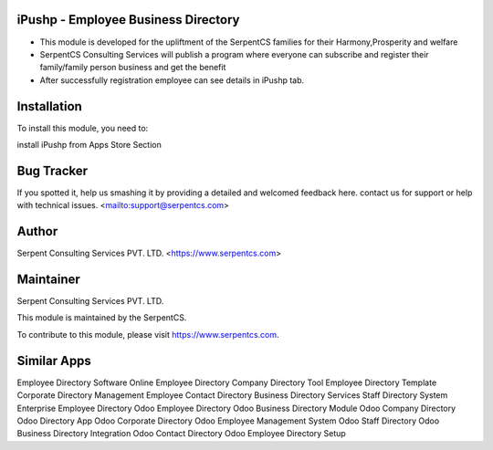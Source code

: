 ====================================
iPushp - Employee Business Directory
====================================

* This module is developed for  the upliftment of the SerpentCS families for their Harmony,Prosperity and welfare

* SerpentCS Consulting Services will publish a program where everyone can subscribe and register their family/family person business and get the benefit

* After successfully registration employee can see details in iPushp tab.

============
Installation
============

To install this module, you need to:

install iPushp from Apps Store Section

===========
Bug Tracker
===========

If you spotted it, help us smashing it by providing a detailed and welcomed feedback here.
contact us for support or help with technical issues. <mailto:support@serpentcs.com>

======
Author
======

Serpent Consulting Services PVT. LTD. <https://www.serpentcs.com>

==========
Maintainer
==========

Serpent Consulting Services PVT. LTD.

This module is maintained by the SerpentCS.

To contribute to this module, please visit https://www.serpentcs.com.


============
Similar Apps
============

Employee Directory Software
Online Employee Directory
Company Directory Tool
Employee Directory Template
Corporate Directory Management
Employee Contact Directory
Business Directory Services
Staff Directory System
Enterprise Employee Directory
Odoo Employee Directory
Odoo Business Directory Module
Odoo Company Directory
Odoo Directory App
Odoo Corporate Directory
Odoo Employee Management System
Odoo Staff Directory
Odoo Business Directory Integration
Odoo Contact Directory
Odoo Employee Directory Setup
